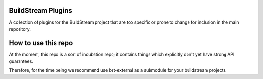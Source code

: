 BuildStream Plugins
===========
A collection of plugins for the BuildStream project that are too
specific or prone to change for inclusion in the main repository.

How to use this repo
===========
At the moment, this repo is a sort of incubation repo; it contains things
which explicitly don't yet have strong API guarantees.

Therefore, for the time being we recommend use bst-external as a submodule
for your buildstream projects.
